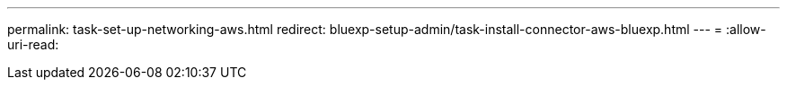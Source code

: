 ---
permalink: task-set-up-networking-aws.html 
redirect: bluexp-setup-admin/task-install-connector-aws-bluexp.html 
---
= 
:allow-uri-read: 


